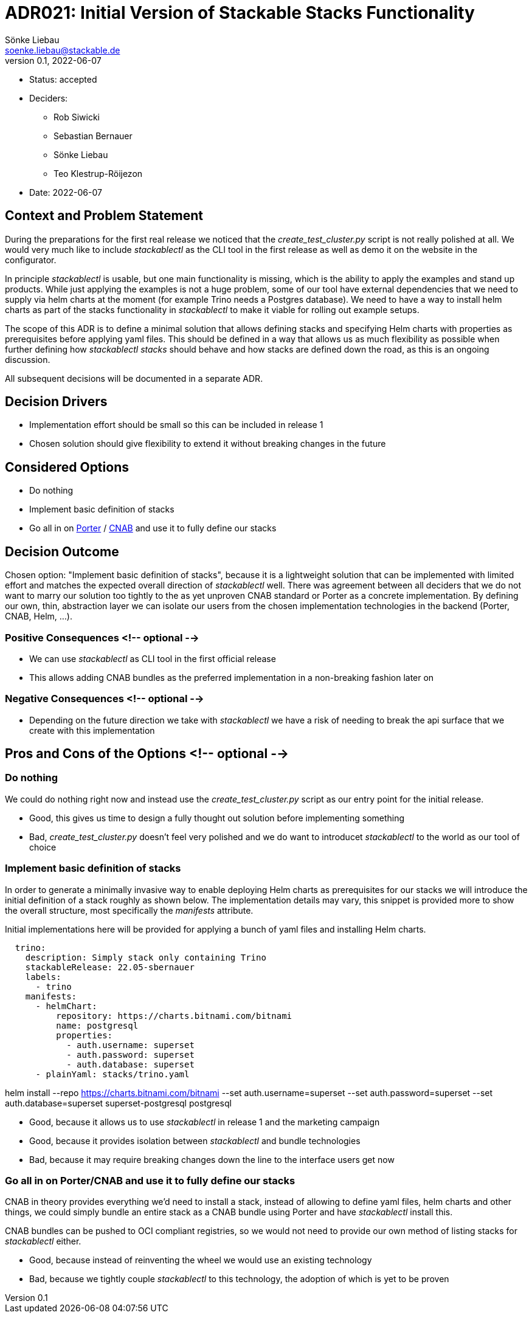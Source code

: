 = ADR021: Initial Version of Stackable Stacks Functionality
Sönke Liebau <soenke.liebau@stackable.de>
v0.1, 2022-06-07
:status: accepted

* Status: {status}
* Deciders:
** Rob Siwicki
** Sebastian Bernauer
** Sönke Liebau
** Teo Klestrup-Röijezon
* Date: 2022-06-07

== Context and Problem Statement

During the preparations for the first real release we noticed that the _create_test_cluster.py_ script is not really polished at all.
We would very much like to include _stackablectl_ as the CLI tool in the first release as well as demo it on the website in the configurator.

In principle _stackablectl_ is usable, but one main functionality is missing, which is the ability to apply the examples and stand up products.
While just applying the examples is not a huge problem, some of our tool have external dependencies that we need to supply via helm charts at the moment (for example Trino needs a Postgres database).
We need to have a way to install helm charts as part of the stacks functionality in _stackablectl_ to make it viable for rolling out example setups.

The scope of this ADR is to define a minimal solution that allows defining stacks and specifying Helm charts with properties as prerequisites before applying yaml files.
This should be defined in a way that allows us as much flexibility as possible when further defining how _stackablectl stacks_ should behave and how stacks are defined down the road, as this is an ongoing discussion.

All subsequent decisions will be documented in a separate ADR.

== Decision Drivers

* Implementation effort should be small so this can be included in release 1
* Chosen solution should give flexibility to extend it without breaking changes in the future

== Considered Options

* Do nothing
* Implement basic definition of stacks
* Go all in on https://porter.sh/[Porter] / https://cnab.io/[CNAB] and use it to fully define our stacks

== Decision Outcome

Chosen option: "Implement basic definition of stacks", because it is a lightweight solution that can be implemented with limited effort and matches the expected overall direction of _stackablectl_ well.
There was agreement between all deciders that we do not want to marry our solution too tightly to the as yet unproven CNAB standard or Porter as a concrete implementation.
By defining our own, thin, abstraction layer we can isolate our users from the chosen implementation technologies in the backend (Porter, CNAB, Helm, ...).

=== Positive Consequences <!-- optional -->

* We can use _stackablectl_ as CLI tool in the first official release
* This allows adding CNAB bundles as the preferred implementation in a non-breaking fashion later on

=== Negative Consequences <!-- optional -->

* Depending on the future direction we take with _stackablectl_ we have a risk of needing to break the api surface that we create with this implementation

== Pros and Cons of the Options <!-- optional -->

=== Do nothing

We could do nothing right now and instead use the _create_test_cluster.py_ script as our entry point for the initial release.

* Good, this gives us time to design a fully thought out solution before implementing something
* Bad, _create_test_cluster.py_ doesn't feel very polished and we do want to introducet _stackablectl_ to the world as our tool of choice

=== Implement basic definition of stacks

In order to generate a minimally invasive way to enable deploying Helm charts as prerequisites for our stacks we will introduce the initial definition of a stack roughly as shown below.
The implementation details may vary, this snippet is provided more to show the overall structure, most specifically the _manifests_ attribute.

Initial implementations here will be provided for applying a bunch of yaml files and installing Helm charts.

[source,yaml]
----
  trino:
    description: Simply stack only containing Trino
    stackableRelease: 22.05-sbernauer
    labels:
      - trino
    manifests:
      - helmChart:
          repository: https://charts.bitnami.com/bitnami
          name: postgresql
          properties:
            - auth.username: superset
            - auth.password: superset
            - auth.database: superset
      - plainYaml: stacks/trino.yaml
----

helm install --repo https://charts.bitnami.com/bitnami --set auth.username=superset --set auth.password=superset --set auth.database=superset superset-postgresql postgresql

* Good, because it allows us to use _stackablectl_ in release 1 and the marketing campaign
* Good, because it provides isolation between _stackablectl_ and bundle technologies
* Bad, because it may require breaking changes down the line to the interface users get now

=== Go all in on Porter/CNAB and use it to fully define our stacks

CNAB in theory provides everything we'd need to install a stack, instead of allowing to define yaml files, helm charts and other things, we could simply bundle an entire stack as a CNAB bundle using Porter and have _stackablectl_ install this.

CNAB bundles can be pushed to OCI compliant registries, so we would not need to provide our own method of listing stacks for _stackablectl_ either.

* Good, because instead of reinventing the wheel we would use an existing technology
* Bad, because we tightly couple _stackablectl_ to this technology, the adoption of which is yet to be proven